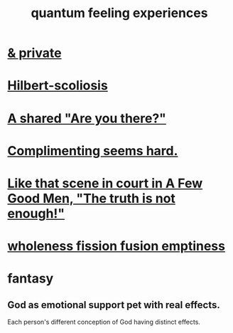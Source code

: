 :PROPERTIES:
:ID:       7764443d-777d-481e-b6d1-4eb2ebd1b7b3
:END:
#+title: quantum feeling experiences
* [[id:30367e75-1d0e-4698-bba6-3dbeaee17a0a][& private]]
* [[id:61e06b71-319e-4011-a9ef-1c1025b67f49][Hilbert-scoliosis]]
* [[id:3ca9c565-64f9-4bc4-8186-516c5a9b7875][A shared "Are you there?"]]
* [[id:90e8a304-8144-4cae-8f2a-cbe04e7f5e17][Complimenting seems hard.]]
* [[id:53dda740-648e-46bb-b6fc-13a0b5aac100][Like that scene in court in A Few Good Men, "The truth is not enough!"]]
* [[id:fcc04ddf-843f-4953-b23c-b525a9d6d652][wholeness  fission  fusion  emptiness]]
* fantasy
** God as emotional support pet with real effects.
   :PROPERTIES:
   :ID:       183c76a6-24f3-4b5d-9ffb-8ddb7964993d
   :END:
Each person's different conception of God having distinct effects.
